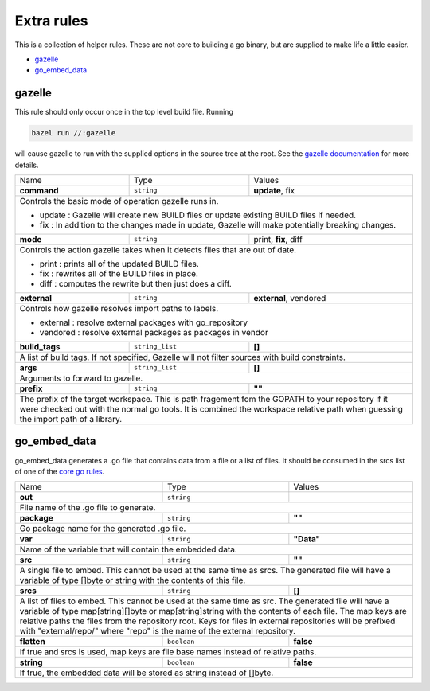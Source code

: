 Extra rules
===========

.. _`core go rules`: core.rst
.. _`gazelle documentation`: tools/gazelle/README.md

This is a collection of helper rules. These are not core to building a go binary, but are supplied to make life a little 
easier.

* gazelle_
* go_embed_data_

gazelle
-------

This rule should only occur once in the top level build file.
Running

.. code::
  
  bazel run //:gazelle

will cause gazelle to run with the supplied options in the source tree at the root.
See the `gazelle documentation`_ for more details.

+-----------------+-------------------+------------------------------------------------------------------------------------+
| Name            | Type              | Values                                                                             |
+-----------------+-------------------+------------------------------------------------------------------------------------+
| **command**     | ``string``        | **update**, fix                                                                    |
+-----------------+-------------------+------------------------------------------------------------------------------------+
| Controls the basic mode of operation gazelle runs in.                                                                    |
|                                                                                                                          |
| * update : Gazelle will create new BUILD files or update existing BUILD files if needed.                                 |
| * fix : In addition to the changes made in update, Gazelle will make potentially breaking changes.                       |
+-----------------+-------------------+------------------------------------------------------------------------------------+
| **mode**        | ``string``        | print, **fix**, diff                                                               |
+-----------------+-------------------+------------------------------------------------------------------------------------+
| Controls the action gazelle takes when it detects files that are out of date.                                            |
|                                                                                                                          |
| * print : prints all of the updated BUILD files.                                                                         |
| * fix : rewrites all of the BUILD files in place.                                                                        |
| * diff : computes the rewrite but then just does a diff.                                                                 |
+-----------------+-------------------+------------------------------------------------------------------------------------+
| **external**    | ``string``        | **external**, vendored                                                             |
+-----------------+-------------------+------------------------------------------------------------------------------------+
| Controls how gazelle resolves import paths to labels.                                                                    |
|                                                                                                                          |
| * external : resolve external packages with go_repository                                                                |
| * vendored : resolve external packages as packages in vendor                                                             |
+-----------------+-------------------+------------------------------------------------------------------------------------+
| **build_tags**  | ``string_list``   | **[]**                                                                             |
+-----------------+-------------------+------------------------------------------------------------------------------------+
| A list of build tags. If not specified, Gazelle will not filter sources with build constraints.                          |
+-----------------+-------------------+------------------------------------------------------------------------------------+
| **args**        | ``string_list``   | **[]**                                                                             |
+-----------------+-------------------+------------------------------------------------------------------------------------+
| Arguments to forward to gazelle.                                                                                         |
+-----------------+-------------------+------------------------------------------------------------------------------------+
| **prefix**      | ``string``        | **""**                                                                             |
+-----------------+-------------------+------------------------------------------------------------------------------------+
| The prefix of the target workspace. This is path fragement fom the GOPATH to your repository if it were checked out with |
| the normal go tools. It is combined the workspace relative path when guessing the import path of a library.              |
+-----------------+-------------------+------------------------------------------------------------------------------------+

go_embed_data
-------------

go_embed_data generates a .go file that contains data from a file or a list of files.
It should be consumed in the srcs list of one of the `core go rules`_.

+-----------------+-------------------+------------------------------------------------------------------------------------+
| Name            | Type              | Values                                                                             |
+-----------------+-------------------+------------------------------------------------------------------------------------+
| **out**         | ``string``        |                                                                                    |
+-----------------+-------------------+------------------------------------------------------------------------------------+
| File name of the .go file to generate.                                                                                   |
+-----------------+-------------------+------------------------------------------------------------------------------------+
| **package**     | ``string``        | **""**                                                                             |
+-----------------+-------------------+------------------------------------------------------------------------------------+
| Go package name for the generated .go file.                                                                              |
+-----------------+-------------------+------------------------------------------------------------------------------------+
| **var**         | ``string``        | **"Data"**                                                                         |
+-----------------+-------------------+------------------------------------------------------------------------------------+
| Name of the variable that will contain the embedded data.                                                                |
+-----------------+-------------------+------------------------------------------------------------------------------------+
| **src**         | ``string``        | **""**                                                                             |
+-----------------+-------------------+------------------------------------------------------------------------------------+
| A single file to embed. This cannot be used at the same time as srcs.                                                    |
| The generated file will have a variable of type []byte or string with the contents of this file.                         |
+-----------------+-------------------+------------------------------------------------------------------------------------+
| **srcs**        | ``string``        | **[]**                                                                             |
+-----------------+-------------------+------------------------------------------------------------------------------------+
| A list of files to embed. This cannot be used at the same time as src. The generated file will have a variable of        |
| type map[string][]byte or map[string]string with the contents of each file. The map keys are relative paths the          |
| files from the repository root. Keys for files in external repositories will be prefixed with "external/repo/"           |
| where "repo" is the name of the external repository.                                                                     |
+-----------------+-------------------+------------------------------------------------------------------------------------+
| **flatten**     | ``boolean``       | **false**                                                                          |
+-----------------+-------------------+------------------------------------------------------------------------------------+
| If true and srcs is used, map keys are file base names instead of relative paths.                                        |
+-----------------+-------------------+------------------------------------------------------------------------------------+
| **string**      | ``boolean``       | **false**                                                                          |
+-----------------+-------------------+------------------------------------------------------------------------------------+
| If true, the embedded data will be stored as string instead of []byte.                                                   |
+-----------------+-------------------+------------------------------------------------------------------------------------+
        
       
